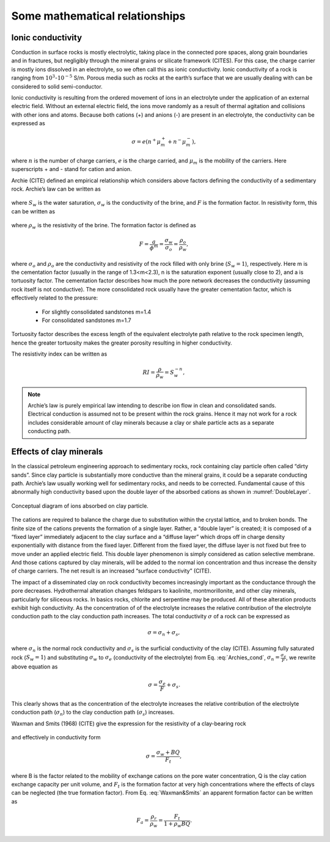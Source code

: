 .. _electrical_conductivity_mathematical_relationships:

Some mathematical relationships
===============================

.. todo:: Citations

.. _ionic_conductivity: 

Ionic conductivity
------------------

Conduction in surface rocks is mostly electrolytic, taking place in the connected pore spaces, along grain boundaries and in fractures, but negligibly through the mineral grains or silicate framework (CITES). For this case, the charge carrier is mostly ions dissolved in an electrolyte, so we often call this as ionic conductivity. Ionic conductivity of a rock is ranging from :math:`10^{3}`-:math:`10^{-5}` S/m. Porous media such as rocks at the earth’s surface that we are usually dealing with can be considered to solid semi-conductor. 

Ionic conductivity is resulting from the ordered movement of ions in an electrolyte under the application of an external electric field. Without an external electric field, the ions move randomly as a result of thermal agitation and collisions with other ions and atoms. Because both cations (+) and anions (-) are present in an electrolyte, the conductivity can be expressed as 

	.. math::

		\sigma = e(n^+\mu_m^+ + n^-\mu_m^-), 

where :math:`n` is the number of charge carriers, :math:`e` is the charge carried, and :math:`\mu_m` is the mobility of the carriers. Here superscripts + and - stand for cation and anion. 

Archie (CITE) defined an empirical relationship which considers above factors defining the conductivity of a sedimentary rock. Archie’s law can be written as 

	.. math::
		\sigma = F^{-1} \sigma_w S_w^{n},
		:label: Archies_cond

where :math:`S_w` is the water saturation, :math:`\sigma_w` is the conductivity of the brine, and :math:`F` is the formation factor. In resistivity form, this can be written as 

	.. math::
		\rho = F \rho_w S_w^{-n},
		:label: Archies_resis

where :math:`\rho_w` is the resistivity of the brine. The formation factor is defined as 

	.. math::
		F = \frac{a}{\phi^m} = \frac{\sigma_w}{\sigma_o} = \frac{\rho_o}{\rho_w}, 


where :math:`\sigma_o` and :math:`\rho_o` are the conductivity and resistivity of the rock filled with only brine (:math:`S_w=1`), respectively. Here m is the cementation factor (usually in the range of 1.3<m<2.3), n is the saturation exponent (usually close to 2), and a is tortuosity factor. 
The cementation factor describes how much the pore network decreases the conductivity (assuming rock itself is not conductive). The more consolidated rock usually have the greater cementation factor, which is effectively related to the pressure:

	- For slightly consolidated sandstones m=1.4
	- For consolidated sandstones m=1.7

Tortuosity factor describes the excess length of the equivalent electrolyte path relative to the rock specimen length, hence the greater tortuosity makes the greater porosity resulting in higher conductivity. 

The resistivity index can be written as 

	.. math::

		RI = \frac{\rho}{\rho_w} = S_w^{-n}, 

.. note::
	Archie’s law is purely empirical law intending to describe ion flow in clean and consolidated sands. Electrical conduction is assumed not to be present within the rock grains. Hence it may not work for a rock includes considerable amount of clay minerals because a clay or shale particle acts as a separate conducting path. 


.. _effects_of_clays: 

Effects of clay minerals
------------------------

In the classical petroleum engineering approach to sedimentary rocks, rock containing clay particle often called “dirty sands”. Since clay particle is substantially more conductive than the mineral grains, it could be a separate conducting path. Archie’s law usually working well for sedimentary rocks, and needs to be corrected. Fundamental cause of this abnormally high conductivity based upon the double layer of the absorbed cations as shown in :numref:`DoubleLayer`. 

.. figure:: ../../../examples/physical_properties/electrical_conductivity/DoubleLayer.png
   :align: center
   :name: DoubleLayer

   Conceptual diagram of ions absorbed on clay particle. 

The cations are required to balance the charge due to substitution within the crystal lattice, and to broken bonds. The finite size of the cations prevents the formation of a single layer. Rather, a “double layer” is created; it is composed of a “fixed layer” immediately adjacent to the clay surface and a “diffuse layer” which drops off in charge density exponentially with distance from the fixed layer. Different from the fixed layer, the diffuse layer is not fixed but free to move under an applied electric field. This double layer phenomenon is simply considered as cation selective membrane. And those cations captured by clay minerals, will be added to the normal ion concentration and thus increase the density of charge carriers. The net result is an increased “surface conductivity” (CITE).  

The impact of a disseminated clay on rock conductivity becomes increasingly important as the conductance through the pore decreases. Hydrothermal alteration changes feldspars to kaolinite, montmorillonite, and other clay minerals, particularly for siliceous rocks. In basics rocks, chlorite and serpentine may be produced. All of these alteration products exhibit high conductivity. As the concentration of of the electrolyte increases the relative contribution of the electrolyte conduction path to the clay conduction path increases. 
The total conductivity :math:`\sigma` of a rock can be expressed as 

	.. math::
		\sigma = \sigma_n + \sigma_s,

where :math:`\sigma_n` is the normal rock conductivity and :math:`\sigma_s` is the surficial conductivity  of the clay (CITE). Assuming fully saturated rock (:math:`S_w=1`) and substituting :math:`\sigma_w` to :math:`\sigma_e` (conductivity of the electrolyte) from Eq. :eq:`Archies_cond`, :math:`\sigma_n = \frac{\sigma_e}{F}`, we rewrite above equation as 

	.. math::
		\sigma = \frac{\sigma_e}{F} + \sigma_s. 

This clearly shows that as the concentration of the electrolyte increases the relative contribution of the electrolyte conduction path (:math:`\sigma_n`) to the clay conduction path (:math:`\sigma_s`) increases. 

Waxman and Smits (1968) (CITE) give the expression for the resistivity of a clay-bearing rock

	.. math::
		\rho = \frac{\rho_w F_t}{1+ \rho_w BQ}, 
		:label: Waxman&Smits

and effectively in conductivity form

	.. math::

		\sigma = \frac{\sigma_w+BQ}{F_t}, 

where B is the factor related to the mobility of exchange cations on the pore water concentration, Q is the clay cation exchange capacity per unit volume, and :math:`F_t` is the formation factor at very high concentrations where the effects of clays can be neglected (the true formation factor). From Eq. :eq:`Waxman&Smits` an apparent formation factor can be written as 

	.. math::

		F_a = \frac{\rho_r}{\rho_w} = \frac{F_t}{1+\rho_w BQ}. 
